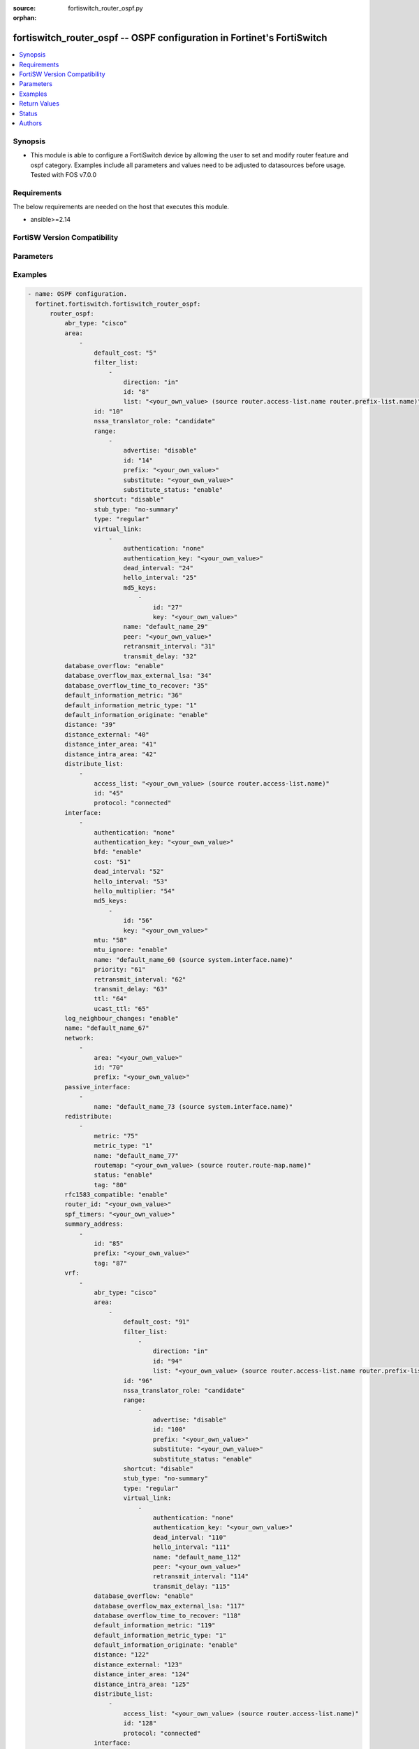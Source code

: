 :source: fortiswitch_router_ospf.py

:orphan:

.. fortiswitch_router_ospf:

fortiswitch_router_ospf -- OSPF configuration in Fortinet's FortiSwitch
+++++++++++++++++++++++++++++++++++++++++++++++++++++++++++++++++++++++

.. versionadded:: 1.0.0

.. contents::
   :local:
   :depth: 1


Synopsis
--------
- This module is able to configure a FortiSwitch device by allowing the user to set and modify router feature and ospf category. Examples include all parameters and values need to be adjusted to datasources before usage. Tested with FOS v7.0.0



Requirements
------------
The below requirements are needed on the host that executes this module.

- ansible>=2.14


FortiSW Version Compatibility
-----------------------------


.. raw:: html

 <br>
 <table border="1">
 <tr>
 <td></td><td colspan="1">Supported Version Ranges</td>
 </tr>
 <tr>
 <td>fortiswitch_router_ospf</td>
 <td><code class="docutils literal notranslate">v7.0.0 -> latest </code></td>
 </tr>
 </table>
 <p>



Parameters
----------


.. raw:: html

    <ul>
    <li> <span class="li-head">enable_log</span> - Enable/Disable logging for task. <span class="li-normal">type: bool</span> <span class="li-required">required: false</span> <span class="li-normal">default: False</span> </li>
    <li> <span class="li-head">member_path</span> - Member attribute path to operate on. <span class="li-normal">type: str</span> </li>
    <li> <span class="li-head">member_state</span> - Add or delete a member under specified attribute path. <span class="li-normal">type: str</span> <span class="li-normal">choices: present, absent</span> </li>
    <li> <span class="li-head">router_ospf</span> - OSPF configuration. <span class="li-normal">type: dict</span> </li>
        <ul class="ul-self">
        <li> <span class="li-head">abr_type</span> - Area border router type. <span class="li-normal">type: str</span> <span class="li-normal">choices: cisco, ibm, shortcut, standard</span> </li>
        <li> <span class="li-head">area</span> - OSPF area configuration. <span class="li-normal">type: list</span> </li>
            <ul class="ul-self">
            <li> <span class="li-head">default_cost</span> - Summary default cost of stub or NSSA area. <span class="li-normal">type: int</span> </li>
            <li> <span class="li-head">filter_list</span> - OSPF area filter-list configuration. <span class="li-normal">type: list</span> </li>
                <ul class="ul-self">
                <li> <span class="li-head">direction</span> - Direction. <span class="li-normal">type: str</span> <span class="li-normal">choices: in, out</span> </li>
                <li> <span class="li-head">id</span> - Filter list entry ID. <span class="li-normal">type: int</span> </li>
                <li> <span class="li-head">list</span> - Access-list or prefix-list name. <span class="li-normal">type: str</span> </li>
                </ul>
            <li> <span class="li-head">id</span> - Area entry IP address. <span class="li-normal">type: str</span> </li>
            <li> <span class="li-head">nssa_translator_role</span> - NSSA translator role type. <span class="li-normal">type: str</span> <span class="li-normal">choices: candidate, never, always</span> </li>
            <li> <span class="li-head">range</span> - OSPF area range configuration. <span class="li-normal">type: list</span> </li>
                <ul class="ul-self">
                <li> <span class="li-head">advertise</span> - Enable/disable advertise status. <span class="li-normal">type: str</span> <span class="li-normal">choices: disable, enable</span> </li>
                <li> <span class="li-head">id</span> - Range entry ID. <span class="li-normal">type: int</span> </li>
                <li> <span class="li-head">prefix</span> - Prefix. <span class="li-normal">type: str</span> </li>
                <li> <span class="li-head">substitute</span> - Substitute prefix. <span class="li-normal">type: str</span> </li>
                <li> <span class="li-head">substitute_status</span> - Enable/disable substitute status. <span class="li-normal">type: str</span> <span class="li-normal">choices: enable, disable</span> </li>
                </ul>
            <li> <span class="li-head">shortcut</span> - Enable/disable shortcut option. <span class="li-normal">type: str</span> <span class="li-normal">choices: disable, enable, default</span> </li>
            <li> <span class="li-head">stub_type</span> - Stub summary setting. <span class="li-normal">type: str</span> <span class="li-normal">choices: no-summary, summary</span> </li>
            <li> <span class="li-head">type</span> - Area type setting. <span class="li-normal">type: str</span> <span class="li-normal">choices: regular, nssa, stub</span> </li>
            <li> <span class="li-head">virtual_link</span> - OSPF virtual link configuration. <span class="li-normal">type: list</span> </li>
                <ul class="ul-self">
                <li> <span class="li-head">authentication</span> - Authentication type. <span class="li-normal">type: str</span> <span class="li-normal">choices: none, text, md5</span> </li>
                <li> <span class="li-head">authentication_key</span> - Authentication key. <span class="li-normal">type: str</span> </li>
                <li> <span class="li-head">dead_interval</span> - Dead interval. <span class="li-normal">type: int</span> </li>
                <li> <span class="li-head">hello_interval</span> - Hello interval. <span class="li-normal">type: int</span> </li>
                <li> <span class="li-head">md5_keys</span> - OSPF md5 key configuration. Applicable only when authentication field is set to md5. <span class="li-normal">type: list</span> </li>
                    <ul class="ul-self">
                    <li> <span class="li-head">id</span> - key-id (1-255). <span class="li-normal">type: int</span> </li>
                    <li> <span class="li-head">key</span> - md5-key. <span class="li-normal">type: str</span> </li>
                    </ul>
                <li> <span class="li-head">name</span> - Virtual link entry name. <span class="li-normal">type: str</span> </li>
                <li> <span class="li-head">peer</span> - Peer IP. <span class="li-normal">type: str</span> </li>
                <li> <span class="li-head">retransmit_interval</span> - Time between retransmitting lost link state advertisements. <span class="li-normal">type: int</span> </li>
                <li> <span class="li-head">transmit_delay</span> - Link state transmit delay. <span class="li-normal">type: int</span> </li>
                </ul>
            </ul>
        <li> <span class="li-head">database_overflow</span> - Enable/disable database overflow. <span class="li-normal">type: str</span> <span class="li-normal">choices: enable, disable</span> </li>
        <li> <span class="li-head">database_overflow_max_external_lsa</span> - Database overflow maximum External LSAs. <span class="li-normal">type: int</span> </li>
        <li> <span class="li-head">database_overflow_time_to_recover</span> - Database overflow time to recover (sec). <span class="li-normal">type: int</span> </li>
        <li> <span class="li-head">default_information_metric</span> - Default information metric. <span class="li-normal">type: int</span> </li>
        <li> <span class="li-head">default_information_metric_type</span> - Default information metric type. <span class="li-normal">type: str</span> <span class="li-normal">choices: 1, 2</span> </li>
        <li> <span class="li-head">default_information_originate</span> - Enable/disable generation of default route. <span class="li-normal">type: str</span> <span class="li-normal">choices: enable, always, disable</span> </li>
        <li> <span class="li-head">distance</span> - Administrative distance. <span class="li-normal">type: int</span> </li>
        <li> <span class="li-head">distance_external</span> - Administrative external route distance. <span class="li-normal">type: int</span> </li>
        <li> <span class="li-head">distance_inter_area</span> - Administrative inter-area route distance. <span class="li-normal">type: int</span> </li>
        <li> <span class="li-head">distance_intra_area</span> - Administrative intra-area route distance. <span class="li-normal">type: int</span> </li>
        <li> <span class="li-head">distribute_list</span> - Redistribute routes filter. <span class="li-normal">type: list</span> </li>
            <ul class="ul-self">
            <li> <span class="li-head">access_list</span> - Access list name. <span class="li-normal">type: str</span> </li>
            <li> <span class="li-head">id</span> - Distribute list entry ID. <span class="li-normal">type: int</span> </li>
            <li> <span class="li-head">protocol</span> - Protocol type. <span class="li-normal">type: str</span> <span class="li-normal">choices: connected, static, rip, bgp, isis</span> </li>
            </ul>
        <li> <span class="li-head">interface</span> - OSPF interface configuration. <span class="li-normal">type: list</span> </li>
            <ul class="ul-self">
            <li> <span class="li-head">authentication</span> - Authentication type. <span class="li-normal">type: str</span> <span class="li-normal">choices: none, text, md5</span> </li>
            <li> <span class="li-head">authentication_key</span> - Authentication key. <span class="li-normal">type: str</span> </li>
            <li> <span class="li-head">bfd</span> - Bidirectional Forwarding Detection (BFD). <span class="li-normal">type: str</span> <span class="li-normal">choices: enable, disable</span> </li>
            <li> <span class="li-head">cost</span> - Cost of the interface. <span class="li-normal">type: int</span> </li>
            <li> <span class="li-head">dead_interval</span> - Dead interval. For fast-hello assign value 1. <span class="li-normal">type: int</span> </li>
            <li> <span class="li-head">hello_interval</span> - Hello interval. <span class="li-normal">type: int</span> </li>
            <li> <span class="li-head">hello_multiplier</span> - Number of hello packets within dead interval.Valid only for fast-hello. <span class="li-normal">type: int</span> </li>
            <li> <span class="li-head">md5_keys</span> - OSPF md5 key configuration. Applicable only when authentication field is set to md5. <span class="li-normal">type: list</span> </li>
                <ul class="ul-self">
                <li> <span class="li-head">id</span> - key-id (1-255). <span class="li-normal">type: int</span> </li>
                <li> <span class="li-head">key</span> - md5-key. <span class="li-normal">type: str</span> </li>
                </ul>
            <li> <span class="li-head">mtu</span> - Interface MTU. <span class="li-normal">type: int</span> </li>
            <li> <span class="li-head">mtu_ignore</span> - Disable MTU mismatch detection on this interface. <span class="li-normal">type: str</span> <span class="li-normal">choices: enable, disable</span> </li>
            <li> <span class="li-head">name</span> - Interface entry name. <span class="li-normal">type: str</span> </li>
            <li> <span class="li-head">priority</span> - Router priority. <span class="li-normal">type: int</span> </li>
            <li> <span class="li-head">retransmit_interval</span> - Time between retransmitting lost link state advertisements. <span class="li-normal">type: int</span> </li>
            <li> <span class="li-head">transmit_delay</span> - Link state transmit delay. <span class="li-normal">type: int</span> </li>
            <li> <span class="li-head">ttl</span> - TTL. <span class="li-normal">type: int</span> </li>
            <li> <span class="li-head">ucast_ttl</span> - Unicast TTL. <span class="li-normal">type: int</span> </li>
            </ul>
        <li> <span class="li-head">log_neighbour_changes</span> - Enable logging of OSPF neighbour"s changes <span class="li-normal">type: str</span> <span class="li-normal">choices: enable, disable</span> </li>
        <li> <span class="li-head">name</span> - Vrf name. <span class="li-normal">type: str</span> </li>
        <li> <span class="li-head">network</span> - Enable OSPF on an IP network. <span class="li-normal">type: list</span> </li>
            <ul class="ul-self">
            <li> <span class="li-head">area</span> - Attach the network to area. <span class="li-normal">type: str</span> </li>
            <li> <span class="li-head">id</span> - Network entry ID. <span class="li-normal">type: int</span> </li>
            <li> <span class="li-head">prefix</span> - Prefix. <span class="li-normal">type: str</span> </li>
            </ul>
        <li> <span class="li-head">passive_interface</span> - Passive interface configuration. <span class="li-normal">type: list</span> </li>
            <ul class="ul-self">
            <li> <span class="li-head">name</span> - Passive interface name. <span class="li-normal">type: str</span> </li>
            </ul>
        <li> <span class="li-head">redistribute</span> - Redistribute configuration. <span class="li-normal">type: list</span> </li>
            <ul class="ul-self">
            <li> <span class="li-head">metric</span> - Redistribute metric setting. <span class="li-normal">type: int</span> </li>
            <li> <span class="li-head">metric_type</span> - Metric type. <span class="li-normal">type: str</span> <span class="li-normal">choices: 1, 2</span> </li>
            <li> <span class="li-head">name</span> - Redistribute name. <span class="li-normal">type: str</span> </li>
            <li> <span class="li-head">routemap</span> - Route map name. <span class="li-normal">type: str</span> </li>
            <li> <span class="li-head">status</span> - status <span class="li-normal">type: str</span> <span class="li-normal">choices: enable, disable</span> </li>
            <li> <span class="li-head">tag</span> - Tag value. <span class="li-normal">type: int</span> </li>
            </ul>
        <li> <span class="li-head">rfc1583_compatible</span> - Enable/disable RFC1583 compatibility. <span class="li-normal">type: str</span> <span class="li-normal">choices: enable, disable</span> </li>
        <li> <span class="li-head">router_id</span> - Router ID. <span class="li-normal">type: str</span> </li>
        <li> <span class="li-head">spf_timers</span> - SPF calculation frequency. <span class="li-normal">type: str</span> </li>
        <li> <span class="li-head">summary_address</span> - Aggregate address for redistributed routes. <span class="li-normal">type: list</span> </li>
            <ul class="ul-self">
            <li> <span class="li-head">id</span> - Summary address entry ID. <span class="li-normal">type: int</span> </li>
            <li> <span class="li-head">prefix</span> - Prefix. <span class="li-normal">type: str</span> </li>
            <li> <span class="li-head">tag</span> - Tag value. <span class="li-normal">type: int</span> </li>
            </ul>
        <li> <span class="li-head">vrf</span> - Enable OSPF on VRF. <span class="li-normal">type: list</span> </li>
            <ul class="ul-self">
            <li> <span class="li-head">abr_type</span> - Area border router type. <span class="li-normal">type: str</span> <span class="li-normal">choices: cisco, ibm, shortcut, standard</span> </li>
            <li> <span class="li-head">area</span> - OSPF area configuration. <span class="li-normal">type: list</span> </li>
                <ul class="ul-self">
                <li> <span class="li-head">default_cost</span> - Summary default cost of stub or NSSA area. <span class="li-normal">type: int</span> </li>
                <li> <span class="li-head">filter_list</span> - OSPF area filter-list configuration. <span class="li-normal">type: list</span> </li>
                    <ul class="ul-self">
                    <li> <span class="li-head">direction</span> - Direction. <span class="li-normal">type: str</span> <span class="li-normal">choices: in, out</span> </li>
                    <li> <span class="li-head">id</span> - Filter list entry ID. <span class="li-normal">type: int</span> </li>
                    <li> <span class="li-head">list</span> - Access-list or prefix-list name. <span class="li-normal">type: str</span> </li>
                    </ul>
                <li> <span class="li-head">id</span> - Area entry IP address. <span class="li-normal">type: str</span> </li>
                <li> <span class="li-head">nssa_translator_role</span> - NSSA translator role type. <span class="li-normal">type: str</span> <span class="li-normal">choices: candidate, never, always</span> </li>
                <li> <span class="li-head">range</span> - OSPF area range configuration. <span class="li-normal">type: list</span> </li>
                    <ul class="ul-self">
                    <li> <span class="li-head">advertise</span> - Enable/disable advertise status. <span class="li-normal">type: str</span> <span class="li-normal">choices: disable, enable</span> </li>
                    <li> <span class="li-head">id</span> - Range entry ID. <span class="li-normal">type: int</span> </li>
                    <li> <span class="li-head">prefix</span> - Prefix. <span class="li-normal">type: str</span> </li>
                    <li> <span class="li-head">substitute</span> - Substitute prefix. <span class="li-normal">type: str</span> </li>
                    <li> <span class="li-head">substitute_status</span> - Enable/disable substitute status. <span class="li-normal">type: str</span> <span class="li-normal">choices: enable, disable</span> </li>
                    </ul>
                <li> <span class="li-head">shortcut</span> - Enable/disable shortcut option. <span class="li-normal">type: str</span> <span class="li-normal">choices: disable, enable, default</span> </li>
                <li> <span class="li-head">stub_type</span> - Stub summary setting. <span class="li-normal">type: str</span> <span class="li-normal">choices: no-summary, summary</span> </li>
                <li> <span class="li-head">type</span> - Area type setting. <span class="li-normal">type: str</span> <span class="li-normal">choices: regular, nssa, stub</span> </li>
                <li> <span class="li-head">virtual_link</span> - OSPF virtual link configuration. <span class="li-normal">type: list</span> </li>
                    <ul class="ul-self">
                    <li> <span class="li-head">authentication</span> - Authentication type. <span class="li-normal">type: str</span> <span class="li-normal">choices: none, text</span> </li>
                    <li> <span class="li-head">authentication_key</span> - Authentication key. <span class="li-normal">type: str</span> </li>
                    <li> <span class="li-head">dead_interval</span> - Dead interval. <span class="li-normal">type: int</span> </li>
                    <li> <span class="li-head">hello_interval</span> - Hello interval. <span class="li-normal">type: int</span> </li>
                    <li> <span class="li-head">name</span> - Virtual link entry name. <span class="li-normal">type: str</span> </li>
                    <li> <span class="li-head">peer</span> - Peer IP. <span class="li-normal">type: str</span> </li>
                    <li> <span class="li-head">retransmit_interval</span> - Time between retransmitting lost link state advertisements. <span class="li-normal">type: int</span> </li>
                    <li> <span class="li-head">transmit_delay</span> - Link state transmit delay. <span class="li-normal">type: int</span> </li>
                    </ul>
                </ul>
            <li> <span class="li-head">database_overflow</span> - Enable/disable database overflow. <span class="li-normal">type: str</span> <span class="li-normal">choices: enable, disable</span> </li>
            <li> <span class="li-head">database_overflow_max_external_lsa</span> - Database overflow maximum External LSAs. <span class="li-normal">type: int</span> </li>
            <li> <span class="li-head">database_overflow_time_to_recover</span> - Database overflow time to recover (sec). <span class="li-normal">type: int</span> </li>
            <li> <span class="li-head">default_information_metric</span> - Default information metric. <span class="li-normal">type: int</span> </li>
            <li> <span class="li-head">default_information_metric_type</span> - Default information metric type. <span class="li-normal">type: str</span> <span class="li-normal">choices: 1, 2</span> </li>
            <li> <span class="li-head">default_information_originate</span> - Enable/disable generation of default route. <span class="li-normal">type: str</span> <span class="li-normal">choices: enable, always, disable</span> </li>
            <li> <span class="li-head">distance</span> - Administrative distance. <span class="li-normal">type: int</span> </li>
            <li> <span class="li-head">distance_external</span> - Administrative external route distance. <span class="li-normal">type: int</span> </li>
            <li> <span class="li-head">distance_inter_area</span> - Administrative inter-area route distance. <span class="li-normal">type: int</span> </li>
            <li> <span class="li-head">distance_intra_area</span> - Administrative intra-area route distance. <span class="li-normal">type: int</span> </li>
            <li> <span class="li-head">distribute_list</span> - Redistribute routes filter. <span class="li-normal">type: list</span> </li>
                <ul class="ul-self">
                <li> <span class="li-head">access_list</span> - Access list name. <span class="li-normal">type: str</span> </li>
                <li> <span class="li-head">id</span> - Distribute list entry ID. <span class="li-normal">type: int</span> </li>
                <li> <span class="li-head">protocol</span> - Protocol type. <span class="li-normal">type: str</span> <span class="li-normal">choices: connected, static, rip, bgp, isis</span> </li>
                </ul>
            <li> <span class="li-head">interface</span> - OSPF interface configuration. <span class="li-normal">type: list</span> </li>
                <ul class="ul-self">
                <li> <span class="li-head">authentication</span> - Authentication type. <span class="li-normal">type: str</span> <span class="li-normal">choices: none, text, md5</span> </li>
                <li> <span class="li-head">authentication_key</span> - Authentication key. <span class="li-normal">type: str</span> </li>
                <li> <span class="li-head">cost</span> - Cost of the interface. <span class="li-normal">type: int</span> </li>
                <li> <span class="li-head">dead_interval</span> - Dead interval. For fast-hello assign value 1. <span class="li-normal">type: int</span> </li>
                <li> <span class="li-head">hello_interval</span> - Hello interval. <span class="li-normal">type: int</span> </li>
                <li> <span class="li-head">hello_multiplier</span> - Number of hello packets within dead interval.Valid only for fast-hello. <span class="li-normal">type: int</span> </li>
                <li> <span class="li-head">md5_keys</span> - OSPF md5 key configuration. Applicable only when authentication field is set to md5. <span class="li-normal">type: list</span> </li>
                    <ul class="ul-self">
                    <li> <span class="li-head">id</span> - key-id (1-255). <span class="li-normal">type: int</span> </li>
                    <li> <span class="li-head">key</span> - md5-key. <span class="li-normal">type: str</span> </li>
                    </ul>
                <li> <span class="li-head">mtu</span> - Interface MTU. <span class="li-normal">type: int</span> </li>
                <li> <span class="li-head">mtu_ignore</span> - Disable MTU mismatch detection on this interface. <span class="li-normal">type: str</span> <span class="li-normal">choices: enable, disable</span> </li>
                <li> <span class="li-head">name</span> - Interface entry name. <span class="li-normal">type: str</span> </li>
                <li> <span class="li-head">priority</span> - Router priority. <span class="li-normal">type: int</span> </li>
                <li> <span class="li-head">retransmit_interval</span> - Time between retransmitting lost link state advertisements. <span class="li-normal">type: int</span> </li>
                <li> <span class="li-head">transmit_delay</span> - Link state transmit delay. <span class="li-normal">type: int</span> </li>
                <li> <span class="li-head">ttl</span> - TTL. <span class="li-normal">type: int</span> </li>
                <li> <span class="li-head">ucast_ttl</span> - Unicast TTL. <span class="li-normal">type: int</span> </li>
                </ul>
            <li> <span class="li-head">log_neighbour_changes</span> - Enable logging of OSPF neighbour"s changes <span class="li-normal">type: str</span> <span class="li-normal">choices: enable, disable</span> </li>
            <li> <span class="li-head">name</span> - Vrf name. <span class="li-normal">type: str</span> </li>
            <li> <span class="li-head">network</span> - Enable OSPF on an IP network. <span class="li-normal">type: list</span> </li>
                <ul class="ul-self">
                <li> <span class="li-head">area</span> - Attach the network to area. <span class="li-normal">type: str</span> </li>
                <li> <span class="li-head">id</span> - Network entry ID. <span class="li-normal">type: int</span> </li>
                <li> <span class="li-head">prefix</span> - Prefix. <span class="li-normal">type: str</span> </li>
                </ul>
            <li> <span class="li-head">passive_interface</span> - Passive interface configuration. <span class="li-normal">type: list</span> </li>
                <ul class="ul-self">
                <li> <span class="li-head">name</span> - Passive interface name. <span class="li-normal">type: str</span> </li>
                </ul>
            <li> <span class="li-head">redistribute</span> - Redistribute configuration. <span class="li-normal">type: list</span> </li>
                <ul class="ul-self">
                <li> <span class="li-head">metric</span> - Redistribute metric setting. <span class="li-normal">type: int</span> </li>
                <li> <span class="li-head">metric_type</span> - Metric type. <span class="li-normal">type: str</span> <span class="li-normal">choices: 1, 2</span> </li>
                <li> <span class="li-head">name</span> - Redistribute name. <span class="li-normal">type: str</span> </li>
                <li> <span class="li-head">routemap</span> - Route map name. <span class="li-normal">type: str</span> </li>
                <li> <span class="li-head">status</span> - status <span class="li-normal">type: str</span> <span class="li-normal">choices: enable, disable</span> </li>
                <li> <span class="li-head">tag</span> - Tag value. <span class="li-normal">type: int</span> </li>
                </ul>
            <li> <span class="li-head">rfc1583_compatible</span> - Enable/disable RFC1583 compatibility. <span class="li-normal">type: str</span> <span class="li-normal">choices: enable, disable</span> </li>
            <li> <span class="li-head">router_id</span> - Router ID. <span class="li-normal">type: str</span> </li>
            <li> <span class="li-head">spf_timers</span> - SPF calculation frequency. <span class="li-normal">type: str</span> </li>
            <li> <span class="li-head">summary_address</span> - Aggregate address for redistributed routes. <span class="li-normal">type: list</span> </li>
                <ul class="ul-self">
                <li> <span class="li-head">id</span> - Summary address entry ID. <span class="li-normal">type: int</span> </li>
                <li> <span class="li-head">prefix</span> - Prefix. <span class="li-normal">type: str</span> </li>
                <li> <span class="li-head">tag</span> - Tag value. <span class="li-normal">type: int</span> </li>
                </ul>
            </ul>
        </ul>
    </ul>


Examples
--------

.. code-block:: yaml+jinja
    
    - name: OSPF configuration.
      fortinet.fortiswitch.fortiswitch_router_ospf:
          router_ospf:
              abr_type: "cisco"
              area:
                  -
                      default_cost: "5"
                      filter_list:
                          -
                              direction: "in"
                              id: "8"
                              list: "<your_own_value> (source router.access-list.name router.prefix-list.name)"
                      id: "10"
                      nssa_translator_role: "candidate"
                      range:
                          -
                              advertise: "disable"
                              id: "14"
                              prefix: "<your_own_value>"
                              substitute: "<your_own_value>"
                              substitute_status: "enable"
                      shortcut: "disable"
                      stub_type: "no-summary"
                      type: "regular"
                      virtual_link:
                          -
                              authentication: "none"
                              authentication_key: "<your_own_value>"
                              dead_interval: "24"
                              hello_interval: "25"
                              md5_keys:
                                  -
                                      id: "27"
                                      key: "<your_own_value>"
                              name: "default_name_29"
                              peer: "<your_own_value>"
                              retransmit_interval: "31"
                              transmit_delay: "32"
              database_overflow: "enable"
              database_overflow_max_external_lsa: "34"
              database_overflow_time_to_recover: "35"
              default_information_metric: "36"
              default_information_metric_type: "1"
              default_information_originate: "enable"
              distance: "39"
              distance_external: "40"
              distance_inter_area: "41"
              distance_intra_area: "42"
              distribute_list:
                  -
                      access_list: "<your_own_value> (source router.access-list.name)"
                      id: "45"
                      protocol: "connected"
              interface:
                  -
                      authentication: "none"
                      authentication_key: "<your_own_value>"
                      bfd: "enable"
                      cost: "51"
                      dead_interval: "52"
                      hello_interval: "53"
                      hello_multiplier: "54"
                      md5_keys:
                          -
                              id: "56"
                              key: "<your_own_value>"
                      mtu: "58"
                      mtu_ignore: "enable"
                      name: "default_name_60 (source system.interface.name)"
                      priority: "61"
                      retransmit_interval: "62"
                      transmit_delay: "63"
                      ttl: "64"
                      ucast_ttl: "65"
              log_neighbour_changes: "enable"
              name: "default_name_67"
              network:
                  -
                      area: "<your_own_value>"
                      id: "70"
                      prefix: "<your_own_value>"
              passive_interface:
                  -
                      name: "default_name_73 (source system.interface.name)"
              redistribute:
                  -
                      metric: "75"
                      metric_type: "1"
                      name: "default_name_77"
                      routemap: "<your_own_value> (source router.route-map.name)"
                      status: "enable"
                      tag: "80"
              rfc1583_compatible: "enable"
              router_id: "<your_own_value>"
              spf_timers: "<your_own_value>"
              summary_address:
                  -
                      id: "85"
                      prefix: "<your_own_value>"
                      tag: "87"
              vrf:
                  -
                      abr_type: "cisco"
                      area:
                          -
                              default_cost: "91"
                              filter_list:
                                  -
                                      direction: "in"
                                      id: "94"
                                      list: "<your_own_value> (source router.access-list.name router.prefix-list.name)"
                              id: "96"
                              nssa_translator_role: "candidate"
                              range:
                                  -
                                      advertise: "disable"
                                      id: "100"
                                      prefix: "<your_own_value>"
                                      substitute: "<your_own_value>"
                                      substitute_status: "enable"
                              shortcut: "disable"
                              stub_type: "no-summary"
                              type: "regular"
                              virtual_link:
                                  -
                                      authentication: "none"
                                      authentication_key: "<your_own_value>"
                                      dead_interval: "110"
                                      hello_interval: "111"
                                      name: "default_name_112"
                                      peer: "<your_own_value>"
                                      retransmit_interval: "114"
                                      transmit_delay: "115"
                      database_overflow: "enable"
                      database_overflow_max_external_lsa: "117"
                      database_overflow_time_to_recover: "118"
                      default_information_metric: "119"
                      default_information_metric_type: "1"
                      default_information_originate: "enable"
                      distance: "122"
                      distance_external: "123"
                      distance_inter_area: "124"
                      distance_intra_area: "125"
                      distribute_list:
                          -
                              access_list: "<your_own_value> (source router.access-list.name)"
                              id: "128"
                              protocol: "connected"
                      interface:
                          -
                              authentication: "none"
                              authentication_key: "<your_own_value>"
                              cost: "133"
                              dead_interval: "134"
                              hello_interval: "135"
                              hello_multiplier: "136"
                              md5_keys:
                                  -
                                      id: "138"
                                      key: "<your_own_value>"
                              mtu: "140"
                              mtu_ignore: "enable"
                              name: "default_name_142 (source system.interface.name)"
                              priority: "143"
                              retransmit_interval: "144"
                              transmit_delay: "145"
                              ttl: "146"
                              ucast_ttl: "147"
                      log_neighbour_changes: "enable"
                      name: "default_name_149 (source router.vrf.name)"
                      network:
                          -
                              area: "<your_own_value>"
                              id: "152"
                              prefix: "<your_own_value>"
                      passive_interface:
                          -
                              name: "default_name_155 (source system.interface.name)"
                      redistribute:
                          -
                              metric: "157"
                              metric_type: "1"
                              name: "default_name_159"
                              routemap: "<your_own_value> (source router.route-map.name)"
                              status: "enable"
                              tag: "162"
                      rfc1583_compatible: "enable"
                      router_id: "<your_own_value>"
                      spf_timers: "<your_own_value>"
                      summary_address:
                          -
                              id: "167"
                              prefix: "<your_own_value>"
                              tag: "169"


Return Values
-------------
Common return values are documented: https://docs.ansible.com/ansible/latest/reference_appendices/common_return_values.html#common-return-values, the following are the fields unique to this module:

.. raw:: html

    <ul>

    <li> <span class="li-return">build</span> - Build number of the fortiSwitch image <span class="li-normal">returned: always</span> <span class="li-normal">type: str</span> <span class="li-normal">sample: 1547</span></li>
    <li> <span class="li-return">http_method</span> - Last method used to provision the content into FortiSwitch <span class="li-normal">returned: always</span> <span class="li-normal">type: str</span> <span class="li-normal">sample: PUT</span></li>
    <li> <span class="li-return">http_status</span> - Last result given by FortiSwitch on last operation applied <span class="li-normal">returned: always</span> <span class="li-normal">type: str</span> <span class="li-normal">sample: 200</span></li>
    <li> <span class="li-return">mkey</span> - Master key (id) used in the last call to FortiSwitch <span class="li-normal">returned: success</span> <span class="li-normal">type: str</span> <span class="li-normal">sample: id</span></li>
    <li> <span class="li-return">name</span> - Name of the table used to fulfill the request <span class="li-normal">returned: always</span> <span class="li-normal">type: str</span> <span class="li-normal">sample: urlfilter</span></li>
    <li> <span class="li-return">path</span> - Path of the table used to fulfill the request <span class="li-normal">returned: always</span> <span class="li-normal">type: str</span> <span class="li-normal">sample: webfilter</span></li>
    <li> <span class="li-return">serial</span> - Serial number of the unit <span class="li-normal">returned: always</span> <span class="li-normal">type: str</span> <span class="li-normal">sample: FS1D243Z13000122</span></li>
    <li> <span class="li-return">status</span> - Indication of the operation's result <span class="li-normal">returned: always</span> <span class="li-normal">type: str</span> <span class="li-normal">sample: success</span></li>
    <li> <span class="li-return">version</span> - Version of the FortiSwitch <span class="li-normal">returned: always</span> <span class="li-normal">type: str</span> <span class="li-normal">sample: v7.0.0</span></li>
    </ul>

Status
------

- This module is not guaranteed to have a backwards compatible interface.


Authors
-------

- Link Zheng (@chillancezen)
- Jie Xue (@JieX19)
- Hongbin Lu (@fgtdev-hblu)
- Frank Shen (@frankshen01)
- Miguel Angel Munoz (@mamunozgonzalez)


.. hint::
    If you notice any issues in this documentation, you can create a pull request to improve it.
